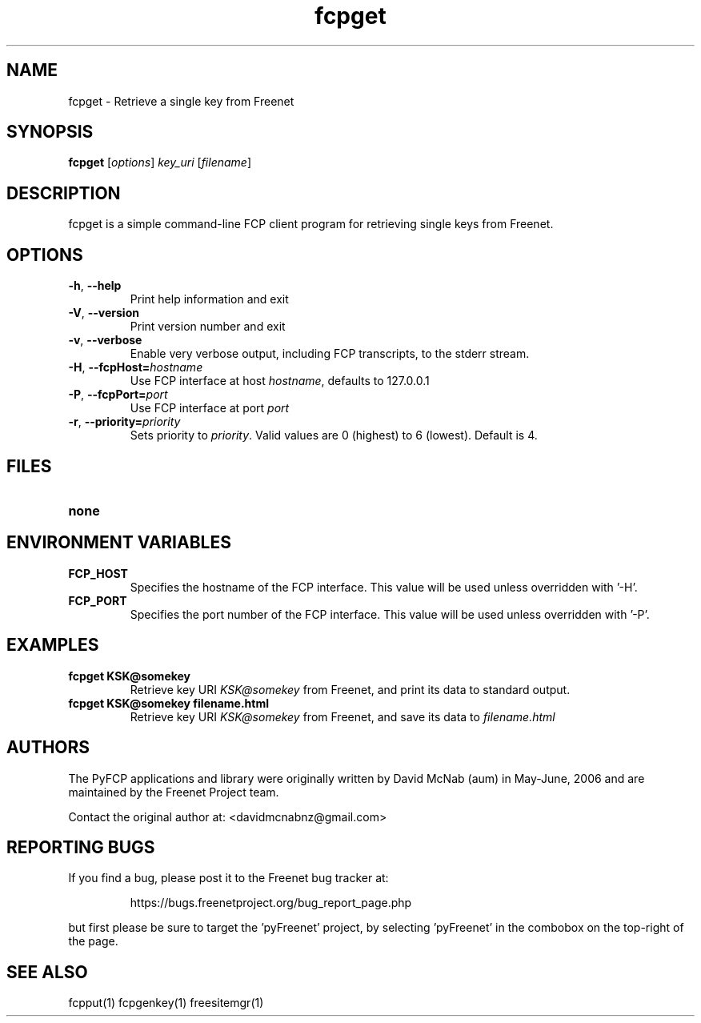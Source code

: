 .TH "fcpget" "1" "0.1.4" "aum" "pyfcp - Freenet FCP tools"
.SH "NAME"
.LP 
fcpget \- Retrieve a single key from Freenet
.SH "SYNOPSIS"
.LP 
\fBfcpget\fP [\fIoptions\fP] \fIkey_uri\fP [\fIfilename\fP]
.SH "DESCRIPTION"
.LP 
fcpget is a simple command\-line FCP client program for retrieving
single keys from Freenet.
.SH "OPTIONS"
.LP 
.TP 
\fB\-h\fR, \fB\-\-help\fR
Print help information and exit
.TP 
\fB\-V\fR, \fB\-\-version\fR
Print version number and exit
.TP 
\fB\-v\fR, \fB\-\-verbose\fR
Enable very verbose output, including FCP transcripts,
to the stderr stream.
.TP 
\fB\-H\fR, \fB\-\-fcpHost=\fIhostname\fR
Use FCP interface at host \fIhostname\fR,
defaults to 127.0.0.1
.TP 
\fB\-P\fR, \fB\-\-fcpPort=\fIport\fR
Use FCP interface at port \fIport\fR
.TP 
\fB\-r\fR, \fB\-\-priority=\fIpriority\fR
Sets priority to \fIpriority\fR. Valid values are
0 (highest) to 6 (lowest). Default is 4.

.LP 

.SH "FILES"
.TP 
\fBnone\fP
.SH "ENVIRONMENT VARIABLES"
.LP 
.TP 
\fBFCP_HOST\fP
Specifies the hostname of the FCP interface. This value
will be used unless overridden with '\-H'.
.TP 
\fBFCP_PORT\fP
Specifies the port number of the FCP interface. This value
will be used unless overridden with '\-P'.

.LP 

.SH "EXAMPLES"
.TP 
\fBfcpget KSK@somekey\fP
Retrieve key URI \fIKSK@somekey\fP from Freenet, and print its
data to standard output.

.TP 
\fBfcpget KSK@somekey filename.html\fP
Retrieve key URI \fIKSK@somekey\fP from Freenet, and save its
data to \fIfilename.html\fP

.LP 
.SH "AUTHORS"
.LP
The PyFCP applications and library were originally written
by David McNab (aum) in May-June, 2006 and are maintained
by the Freenet Project team.
.LP
Contact the original author at: <davidmcnabnz@gmail.com>
.SH "REPORTING BUGS"
.LP
If you find a bug, please post it to the Freenet bug tracker at:
.RS
.LP    
https://bugs.freenetproject.org/bug_report_page.php
.RE
.LP
but first please be sure to target the 'pyFreenet' project, by
selecting 'pyFreenet' in the combobox on the top-right of the page.
.SH "SEE ALSO"
.LP 
fcpput(1) fcpgenkey(1) freesitemgr(1)


